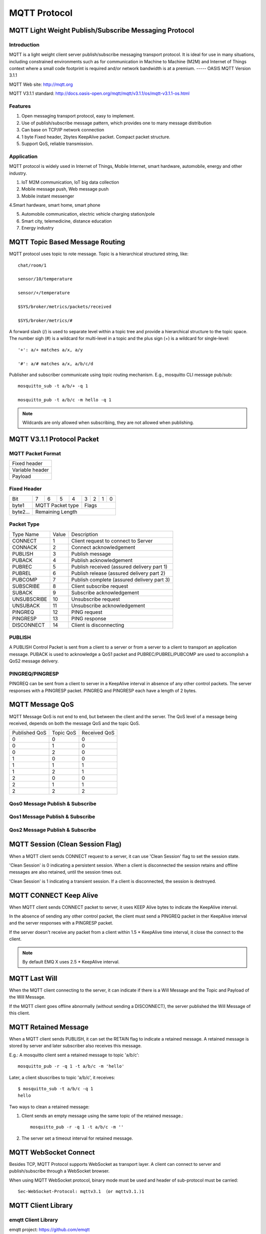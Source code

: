 
.. _mqtt:

=============
MQTT Protocol
=============

------------------------------------------------------
MQTT Light Weight Publish/Subscribe Messaging Protocol
------------------------------------------------------

Introduction
------------

MQTT is a light weight client server publish/subscribe messaging transport protocol. It is ideal for use in many situations, including constrained environments such as for communication in Machine to Machine (M2M) and Internet of Things context where a small code footprint is required and/or network bandwidth is at a premium. 
----- OASIS MQTT Version 3.1.1

MQTT Web site: http://mqtt.org

MQTT V3.1.1 standard: http://docs.oasis-open.org/mqtt/mqtt/v3.1.1/os/mqtt-v3.1.1-os.html

Features
--------

1. Open messaging transport protocol, easy to implement.

2. Use of publish/subscribe message pattern, which provides one to many message distribution

3. Can base on TCP/IP network connection

4. 1 byte Fixed header, 2bytes KeepAlive packet. Compact packet structure.

5. Support QoS, reliable transmission. 

Application
-----------

MQTT protocol is widely used in Internet of Things, Mobile Internet, smart hardware, automobile, energy and other industry. 

1. IoT M2M communication, IoT big data collection 

2. Mobile message push, Web message push

3. Mobile instant messenger

4.Smart hardware, smart home, smart phone

5. Automobile communication, electric vehicle charging station/pole

6. Smart city, telemedicine, distance education

7. Energy industry
   
.. _mqtt_topic:

---------------------------------
MQTT Topic Based Message Routing
---------------------------------

MQTT protocol uses topic to rote message. Topic is a hierarchical structured string, like::

    chat/room/1

    sensor/10/temperature

    sensor/+/temperature

    $SYS/broker/metrics/packets/received

    $SYS/broker/metrics/#

A forward slash (/) is used to separate level within a topic tree and provide a hierarchical structure to the topic space. The number sigh (#) is a wildcard for multi-level in a topic and the plus sign (+) is a wildcard for single-level::

    '+': a/+ matches a/x, a/y

    '#': a/# matches a/x, a/b/c/d

Publisher and subscriber communicate using topic routing mechanism. E.g., mosquitto CLI message pub/sub::

    mosquitto_sub -t a/b/+ -q 1

    mosquitto_pub -t a/b/c -m hello -q 1

.. NOTE:: Wildcards are only allowed when subscribing, they are not allowed when publishing.

.. _mqtt_protocol:

----------------------------
MQTT V3.1.1 Protocol Packet
----------------------------

MQTT Packet Format
-------------------

+--------------------------------------------------+
| Fixed header                                     |
+--------------------------------------------------+
| Variable header                                  |
+--------------------------------------------------+
| Payload                                          |
+--------------------------------------------------+

Fixed Header
------------

+----------+-----+-----+-----+-----+-----+-----+-----+-----+
| Bit      |  7  |  6  |  5  |  4  |  3  |  2  |  1  |  0  |
+----------+-----+-----+-----+-----+-----+-----+-----+-----+
| byte1    |   MQTT Packet type    |         Flags         |
+----------+-----------------------+-----------------------+
| byte2... |   Remaining Length                            |
+----------+-----------------------------------------------+

Packet Type
-----------

+-------------+---------+--------------------------------------------+
| Type Name   | Value   | Description                                |
+-------------+---------+--------------------------------------------+
| CONNECT     | 1       | Client request to connect to Server        |
+-------------+---------+--------------------------------------------+
| CONNACK     | 2       | Connect acknowledgement                    |
+-------------+---------+--------------------------------------------+
| PUBLISH     | 3       | Publish message                            |
+-------------+---------+--------------------------------------------+
| PUBACK      | 4       | Publish acknowledgement                    |
+-------------+---------+--------------------------------------------+
| PUBREC      | 5       | Publish received (assured delivery part 1) |
+-------------+---------+--------------------------------------------+
| PUBREL      | 6       | Publish release (assured delivery part 2)  |
+-------------+---------+--------------------------------------------+
| PUBCOMP     | 7       | Publish complete (assured delivery part 3) |
+-------------+---------+--------------------------------------------+
| SUBSCRIBE   | 8       | Client subscribe request                   |
+-------------+---------+--------------------------------------------+
| SUBACK      | 9       | Subscribe acknowledgement                  |
+-------------+---------+--------------------------------------------+
| UNSUBSCRIBE | 10      | Unsubscribe request                        |
+-------------+---------+--------------------------------------------+
| UNSUBACK    | 11      | Unsubscribe acknowledgement                |
+-------------+---------+--------------------------------------------+
| PINGREQ     | 12      | PING request                               |
+-------------+---------+--------------------------------------------+
| PINGRESP    | 13      | PING response                              |
+-------------+---------+--------------------------------------------+
| DISCONNECT  | 14      | Client is disconnecting                    |
+-------------+---------+--------------------------------------------+

PUBLISH
---------------

A PUBLISH Control Packet is sent from a client to a server or from a server to a client to transport an application message. PUBACK is used to acknowledge a QoS1 packet and PUBREC/PUBREL/PUBCOMP are used to accomplish a QoS2 message delivery.

PINGREQ/PINGRESP
--------------------

PINGREQ can be sent from a client to server in a KeepAlive interval in absence of any other control packets. The server responses with a PINGRESP packet. PINGREQ and PINGRESP each have a length of 2 bytes.

.. _mqtt_qos:

----------------
MQTT Message QoS
----------------

MQTT Message QoS is not end to end, but between the client and the server. The QoS level of a message being received, depends on both the message QoS and the topic QoS.

+---------------+---------------+---------------+
| Published QoS | Topic QoS     | Received QoS  |
+---------------+---------------+---------------+
|      0        |      0        |      0        |
+---------------+---------------+---------------+
|      0        |      1        |      0        |
+---------------+---------------+---------------+
|      0        |      2        |      0        |
+---------------+---------------+---------------+
|      1        |      0        |      0        |
+---------------+---------------+---------------+
|      1        |      1        |      1        |
+---------------+---------------+---------------+
|      1        |      2        |      1        |
+---------------+---------------+---------------+
|      2        |      0        |      0        |
+---------------+---------------+---------------+
|      2        |      1        |      1        |
+---------------+---------------+---------------+
|      2        |      2        |      2        |
+---------------+---------------+---------------+

Qos0 Message Publish & Subscribe
--------------------------------

.. image:: ./_static/images/qos0_seq.png

Qos1 Message Publish & Subscribe
---------------------------------

.. image:: ./_static/images/qos1_seq.png

Qos2 Message Publish & Subscribe
---------------------------------

.. image:: ./_static/images/qos2_seq.png

.. _mqtt_clean_session:

---------------------------------
MQTT Session (Clean Session Flag)
---------------------------------

When a MQTT client sends CONNECT request to a server, it can use 'Clean Session' flag to set the session state.

'Clean Session' is 0 indicating a persistent session. When a client is disconnected the session retains and offline messages are also retained, until the session times out.

'Clean Session' is 1 indicating a transient session. If a client is disconnected, the session is destroyed.

.. _mqtt_keepalive:

------------------------
MQTT CONNECT Keep Alive
------------------------

When MQTT client sends CONNECT packet to server, it uses KEEP Alive bytes to indicate the KeepAlive interval.

In the absence of sending any other control packet, the client must send a PINGREQ packet in ther KeepAlive interval and the server responses with a PINGRESP packet.

If the server doesn't receive any packet from a client within 1.5 * KeepAlive time interval, it close the connect to the client.

.. NOTE:: By default EMQ X uses 2.5 * KeepAlive interval.

.. _mqtt_willmsg:

-----------------------
MQTT Last Will
-----------------------

When the MQTT client connecting to the server, it can indicate if there is a Will Message and the Topic and Payload of the Will Message.

If the MQTT client goes offline abnormally (without sending a DISCONNECT), the server published the Will Message of this client.

.. _mqtt_retained_msg:

------------------------------
MQTT Retained Message
------------------------------

When a MQTT client sends PUBLISH, it can set the RETAIN flag to indicate a retained message. A retained message is stored by server and later subscriber also receives this message.

E.g.:
A mosquitto client sent a retained message to topic 'a/b/c'::

    mosquitto_pub -r -q 1 -t a/b/c -m 'hello'

Later, a client sbuscribes to topic 'a/b/c', it receives::

    $ mosquitto_sub -t a/b/c -q 1
    hello

Two ways to clean a retained message:

1. Client sends an empty message using the same topic of the retained message.::

    mosquitto_pub -r -q 1 -t a/b/c -m ''

2. The server set a timeout interval for retained message.

.. _mqtt_websocket:

-----------------------
MQTT WebSocket Connect 
-----------------------

Besides TCP, MQTT Protocol supports WebSocket as transport layer. A client can connect to server and publish/subscribe through a WebSocket browser.

When using MQTT WebSocket protocol, binary mode must be used and header of sub-protocol must be carried::

    Sec-WebSocket-Protocol: mqttv3.1 （or mqttv3.1.)1

.. _mqtt_client_libraries:

---------------------
MQTT Client Library 
---------------------

emqtt Client Library 
--------------------

emqtt project: https://github.com/emqtt

+--------------------+---------------------------------+
| `emqttc`_          | Erlang MQTT Client Library      |
+--------------------+---------------------------------+
| `CocoaMQTT`_       | Swift MQTT Client Library       |
+--------------------+---------------------------------+
| `QMQTT`_           | QT Framework MQTT Client Library|
+--------------------+---------------------------------+

Eclipse Paho Client Library
----------------------------

Paho's Website: http://www.eclipse.org/paho/

mqtt.org Client Library
------------------------

mqtt.org: https://github.com/mqtt/mqtt.github.io/wiki/libraries

.. _mqtt_vs_xmpp:

------------------
MQTT v.s. XMPP
------------------

MQTT is designed to be light weight and easy to use. It is suitable for the mobile Internet and the Internet of Things. While XMPP is a product of the PC era. 

1. MQTT uses a one-byte fixed header and two-byte KeepAlive packet, its packet has a size and simple to en/decode. While XMPP is encapsulated in XML, it is large in size and complicated in interaction.

2. MQTT uses topic for routing, it is more flexible than XMPP's peer to peer routing based on JID.

3. MQTT protocol doesn't define a payload format, thus it carries different higher level protocol with ease. While the XMPP uses XML for payload, it must encapsulate binary in Base64 format.   

4. MQTT supports message acknowledgement and QoS mechanism, which is absent in XMPP, thus MQTT is more reliable. 

.. _emqttc: https://github.com/emqtt/emqttc
.. _CocoaMQTT: https://github.com/emqtt/CocoaMQTT
.. _QMQTT: https://github.com/emqtt/qmqtt

